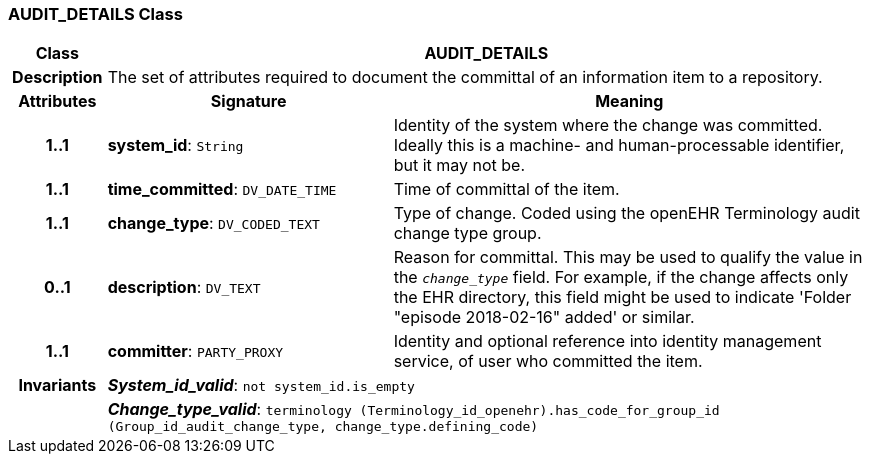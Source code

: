 === AUDIT_DETAILS Class

[cols="^1,3,5"]
|===
h|*Class*
2+^h|*AUDIT_DETAILS*

h|*Description*
2+a|The set of attributes required to document the committal of an information item to a repository.

h|*Attributes*
^h|*Signature*
^h|*Meaning*

h|*1..1*
|*system_id*: `String`
a|Identity of the system where the change was committed. Ideally this is a machine- and human-processable identifier, but it may not be.

h|*1..1*
|*time_committed*: `DV_DATE_TIME`
a|Time of committal of the item.

h|*1..1*
|*change_type*: `DV_CODED_TEXT`
a|Type of change. Coded using the openEHR Terminology  audit change type  group.

h|*0..1*
|*description*: `DV_TEXT`
a|Reason for committal. This may be used to qualify the value in the `_change_type_` field. For example, if the change affects only the EHR directory, this field might be used to indicate 'Folder "episode 2018-02-16" added' or similar.

h|*1..1*
|*committer*: `PARTY_PROXY`
a|Identity and optional reference into identity management service, of user who committed the item.

h|*Invariants*
2+a|*_System_id_valid_*: `not system_id.is_empty`

h|
2+a|*_Change_type_valid_*: `terminology (Terminology_id_openehr).has_code_for_group_id (Group_id_audit_change_type, change_type.defining_code)`
|===
